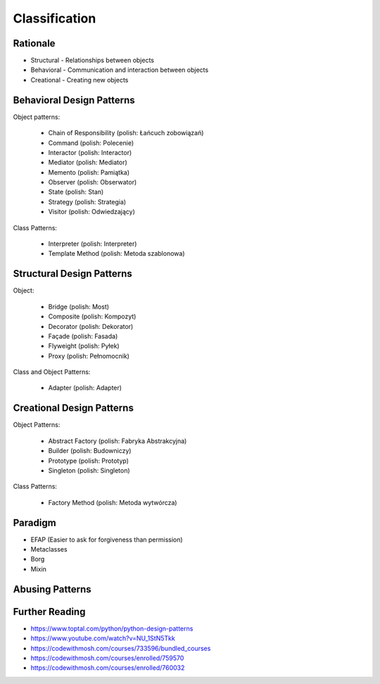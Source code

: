 Classification
==============


Rationale
---------
* Structural - Relationships between objects
* Behavioral - Communication and interaction between objects
* Creational - Creating new objects

.. figure:: ../_img/designpatterns-categories.png


Behavioral Design Patterns
--------------------------
Object patterns:

    * Chain of Responsibility (polish: Łańcuch zobowiązań)
    * Command (polish: Polecenie)
    * Interactor (polish: Interactor)
    * Mediator (polish: Mediator)
    * Memento (polish: Pamiątka)
    * Observer (polish: Obserwator)
    * State (polish: Stan)
    * Strategy (polish: Strategia)
    * Visitor (polish: Odwiedzający)

Class Patterns:

    * Interpreter (polish: Interpreter)
    * Template Method (polish: Metoda szablonowa)


Structural Design Patterns
--------------------------
Object:

    * Bridge (polish: Most)
    * Composite (polish: Kompozyt)
    * Decorator (polish: Dekorator)
    * Façade (polish: Fasada)
    * Flyweight (polish: Pyłek)
    * Proxy (polish: Pełnomocnik)

Class and Object Patterns:

    * Adapter (polish: Adapter)


Creational Design Patterns
--------------------------
Object Patterns:

    * Abstract Factory (polish: Fabryka Abstrakcyjna)
    * Builder (polish: Budowniczy)
    * Prototype (polish: Prototyp)
    * Singleton (polish: Singleton)

Class Patterns:

    * Factory Method (polish: Metoda wytwórcza)


Paradigm
--------
* EFAP (Easier to ask for forgiveness than permission)
* Metaclasses
* Borg
* Mixin


Abusing Patterns
----------------
.. figure:: ../_img/java-problem-factory.jpg
.. figure:: ../_img/goodpractices-programmer-exp.png


Further Reading
---------------
* https://www.toptal.com/python/python-design-patterns
* https://www.youtube.com/watch?v=NU_1StN5Tkk
* https://codewithmosh.com/courses/733596/bundled_courses
* https://codewithmosh.com/courses/enrolled/759570
* https://codewithmosh.com/courses/enrolled/760032
